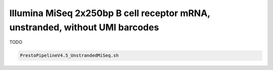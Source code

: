 Illumina MiSeq 2x250bp B cell receptor mRNA, unstranded, without UMI barcodes
================================================================================

TODO

.. highlight:: bash
.. code-block:: bash

   PrestoPipelineV4.5_UnstrandedMiSeq.sh
